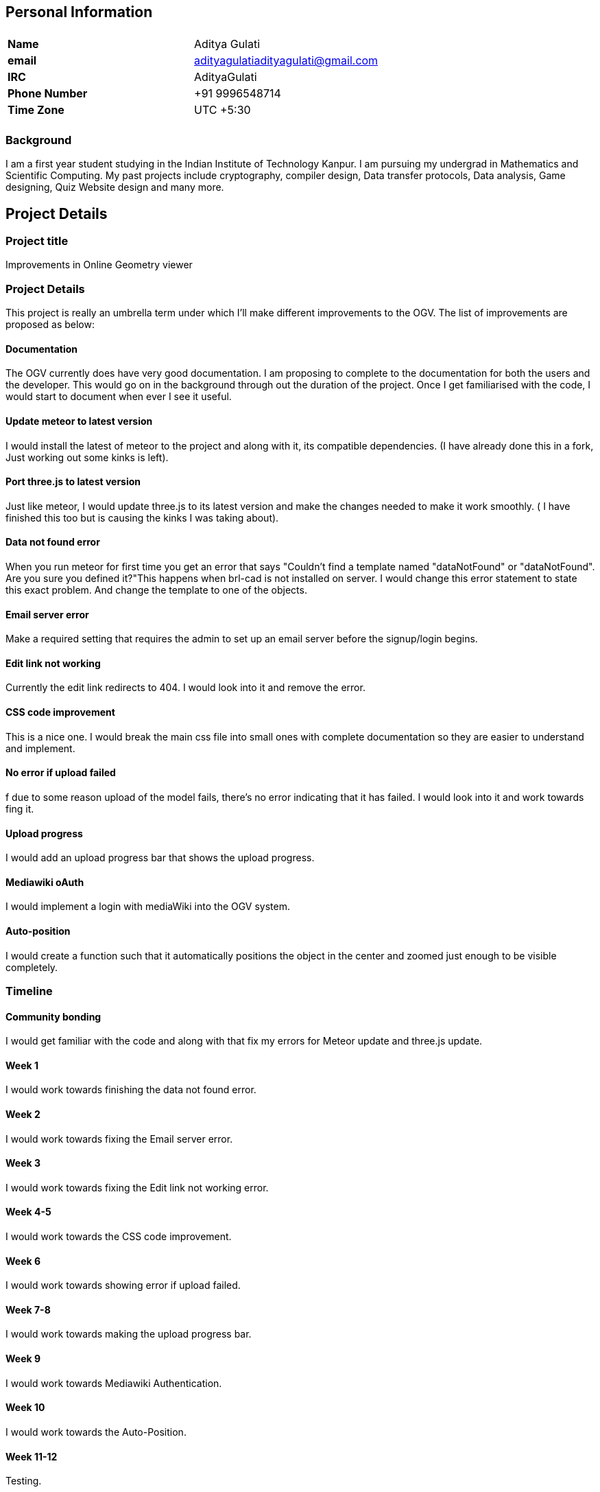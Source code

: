 :pp: {plus}{plus}

== Personal Information

|===
|  |

| *Name*
| Aditya Gulati

| *email*
| adityagulatiadityagulati@gmail.com

| *IRC*
| AdityaGulati

| *Phone Number*
| +91 9996548714

| *Time Zone*
| UTC +5:30

|
|
|===

=== Background

I am a first year student studying in the Indian Institute of Technology
Kanpur. I am pursuing my undergrad in Mathematics and Scientific
Computing. My past projects include cryptography, compiler design, Data
transfer protocols, Data analysis, Game designing, Quiz Website design
and many more.

== Project Details

=== Project title

Improvements in Online Geometry viewer

=== Project Details

This project is really an umbrella term under which I'll make different
improvements to the OGV. The list of improvements are proposed as below:

==== Documentation

The OGV currently does have very good documentation. I am proposing to
complete to the documentation for both the users and the developer. This
would go on in the background through out the duration of the project.
Once I get familiarised with the code, I would start to document when
ever I see it useful.

==== Update meteor to latest version

I would install the latest of meteor to the project and along with it,
its compatible dependencies. (I have already done this in a fork, Just
working out some kinks is left).

==== Port three.js to latest version

Just like meteor, I would update three.js to its latest version and make
the changes needed to make it work smoothly. ( I have finished this too
but is causing the kinks I was taking about).

==== Data not found error

When you run meteor for first time you get an error that says "Couldn't
find a template named "dataNotFound" or "dataNotFound". Are you sure you
defined it?"This happens when brl-cad is not installed on server. I
would change this error statement to state this exact problem. And
change the template to one of the objects.

==== Email server error

Make a required setting that requires the admin to set up an email
server before the signup/login begins.

==== Edit link not working

Currently the edit link redirects to 404. I would look into it and
remove the error.

==== CSS code improvement

This is a nice one. I would break the main css file into small ones with
complete documentation so they are easier to understand and implement.

==== No error if upload failed

f due to some reason upload of the model fails, there's no error
indicating that it has failed. I would look into it and work towards
fing it.

==== Upload progress

I would add an upload progress bar that shows the upload progress.

==== Mediawiki oAuth

I would implement a login with mediaWiki into the OGV system.

==== Auto-position

I would create a function such that it automatically positions the
object in the center and zoomed just enough to be visible completely.

=== Timeline

==== Community bonding

I would get familiar with the code and along with that fix my errors for
Meteor update and three.js update.

==== Week 1

I would work towards finishing the data not found error.

==== Week 2

I would work towards fixing the Email server error.

==== Week 3

I would work towards fixing the Edit link not working error.

==== Week 4-5

I would work towards the CSS code improvement.

==== Week 6

I would work towards showing error if upload failed.

==== Week 7-8

I would work towards making the upload progress bar.

==== Week 9

I would work towards Mediawiki Authentication.

==== Week 10

I would work towards the Auto-Position.

==== Week 11-12

Testing.

=== Time Availability

I can devote 50-60 hours a week for the first 10 weeks, since I don't
have any other major commitments for the summer. For the last 2 weeks, I
would be able to give 40-45 hrs a week.

== Why me

I am really interested in doing this project and would give my complete
effort for its completion. I have been contributing to open source
communities for 5 years now(. I was a finalist for BRL-CAD in GCI 4
years ago. I am proficient C{pp}, JavaScript and Meteor.js.
